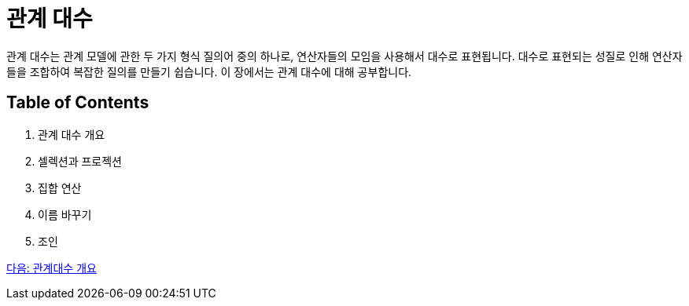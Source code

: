 = 관계 대수

관계 대수는 관계 모델에 관한 두 가지 형식 질의어 중의 하나로, 연산자들의 모임을 사용해서 대수로 표현됩니다. 대수로 표현되는 성질로 인해 연산자들을 조합하여 복잡한 질의를 만들기 쉽습니다. 이 장에서는 관계 대수에 대해 공부합니다.

== Table of Contents
1.	관계 대수 개요
2.	셀렉션과 프로젝션
3.	집합 연산
4.	이름 바꾸기
5.	조인

link:./03_algebra_overview.adoc[다음: 관계대수 개요]